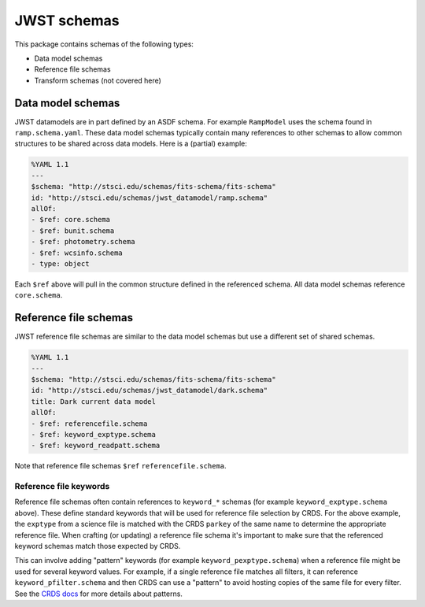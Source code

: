 JWST schemas
============

This package contains schemas of the following types:

- Data model schemas
- Reference file schemas
- Transform schemas (not covered here)


Data model schemas
------------------

JWST datamodels are in part defined by an ASDF schema.
For example ``RampModel`` uses the schema found in ``ramp.schema.yaml``.
These data model schemas typically contain many references
to other schemas to allow common structures to be shared across
data models. Here is a (partial) example:

.. code-block:: yaml

  %YAML 1.1
  ---
  $schema: "http://stsci.edu/schemas/fits-schema/fits-schema"
  id: "http://stsci.edu/schemas/jwst_datamodel/ramp.schema"
  allOf:
  - $ref: core.schema
  - $ref: bunit.schema
  - $ref: photometry.schema
  - $ref: wcsinfo.schema
  - type: object

Each ``$ref`` above will pull in the common structure defined
in the referenced schema. All data model schemas reference
``core.schema``.


Reference file schemas
----------------------

JWST reference file schemas are similar to the data model schemas
but use a different set of shared schemas.

.. code-block:: yaml

  %YAML 1.1
  ---
  $schema: "http://stsci.edu/schemas/fits-schema/fits-schema"
  id: "http://stsci.edu/schemas/jwst_datamodel/dark.schema"
  title: Dark current data model
  allOf:
  - $ref: referencefile.schema
  - $ref: keyword_exptype.schema
  - $ref: keyword_readpatt.schema

Note that reference file schemas ``$ref`` ``referencefile.schema``.

Reference file keywords
^^^^^^^^^^^^^^^^^^^^^^^

Reference file schemas often contain references to ``keyword_*``
schemas (for example ``keyword_exptype.schema`` above). These define
standard keywords that will be used for reference file selection
by CRDS. For the above example, the ``exptype`` from a science file
is matched with the CRDS ``parkey`` of the same name to determine
the appropriate reference file. When crafting (or updating) a reference file
schema it's important to make sure that the referenced keyword
schemas match those expected by CRDS.

This can involve adding "pattern" keywords (for example
``keyword_pexptype.schema``) when a reference file might be used
for several keyword values. For example, if a single reference file
matches all filters, it can reference ``keyword_pfilter.schema`` and then
CRDS can use a "pattern" to avoid hosting copies of the same file for every filter.
See the
`CRDS docs <https://hst-crds.stsci.edu/static/users_guide/reference_conventions.html#matching-keyword-patterns>`_
for more details about patterns.
